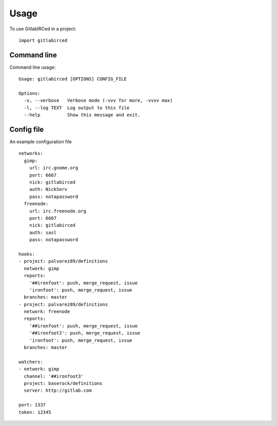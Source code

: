 =====
Usage
=====

To use GitlabIRCed in a project::

    import gitlabirced

Command line
------------

Command line usage::

    Usage: gitlabirced [OPTIONS] CONFIG_FILE

    Options:
      -v, --verbose   Verbose mode (-vvv for more, -vvvv max)
      -l, --log TEXT  Log output to this file
      --help          Show this message and exit.

Config file
-----------

An example configuration file ::

    networks:
      gimp:
        url: irc.gnome.org
        port: 6667
        nick: gitlabirced
        auth: NickServ
        pass: notapassword
      freenode:
        url: irc.freenode.org
        port: 6667
        nick: gitlabirced
        auth: sasl
        pass: notapassword

    hooks:
    - project: palvarez89/definitions
      network: gimp
      reports:
        '##ironfoot': push, merge_request, issue
        'ironfoot': push, merge_request, issue
      branches: master
    - project: palvarez89/definitions
      network: freenode
      reports:
        '##ironfoot': push, merge_request, issue
        '##ironfoot2': push, merge_request, issue
        'ironfoot': push, merge_request, issue
      branches: master

    watchers:
    - network: gimp
      channel: '##ironfoot3'
      project: baserock/definitions
      server: http://gitlab.com

    port: 1337
    token: 12345
